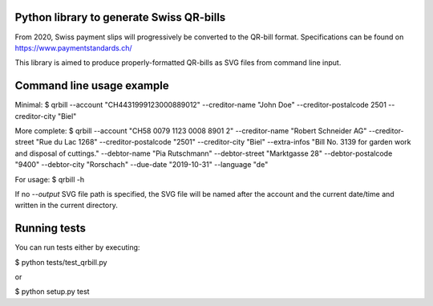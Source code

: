 .. image:: https://travis-ci.org/claudep/swiss-qr-bill.svg?branch=master
    :target: https://travis-ci.org/claudep/swiss-qr-bill

Python library to generate Swiss QR-bills
=========================================

From 2020, Swiss payment slips will progressively be converted to the
QR-bill format.
Specifications can be found on https://www.paymentstandards.ch/

This library is aimed to produce properly-formatted QR-bills as SVG files
from command line input.

Command line usage example
==========================

Minimal:
$ qrbill --account "CH4431999123000889012" --creditor-name "John Doe" --creditor-postalcode 2501 --creditor-city "Biel"

More complete:
$ qrbill --account "CH58 0079 1123 0008 8901 2" --creditor-name "Robert Schneider AG" --creditor-street "Rue du Lac 1268" --creditor-postalcode "2501" --creditor-city "Biel" --extra-infos "Bill No. 3139 for garden work and disposal of cuttings." --debtor-name "Pia Rutschmann" --debtor-street "Marktgasse 28" --debtor-postalcode "9400" --debtor-city "Rorschach" --due-date "2019-10-31" --language "de"

For usage:
$ qrbill -h

If no `--output` SVG file path is specified, the SVG file will be named after
the account and the current date/time and written in the current directory.

Running tests
=============

You can run tests either by executing:

$ python tests/test_qrbill.py

or

$ python setup.py test
